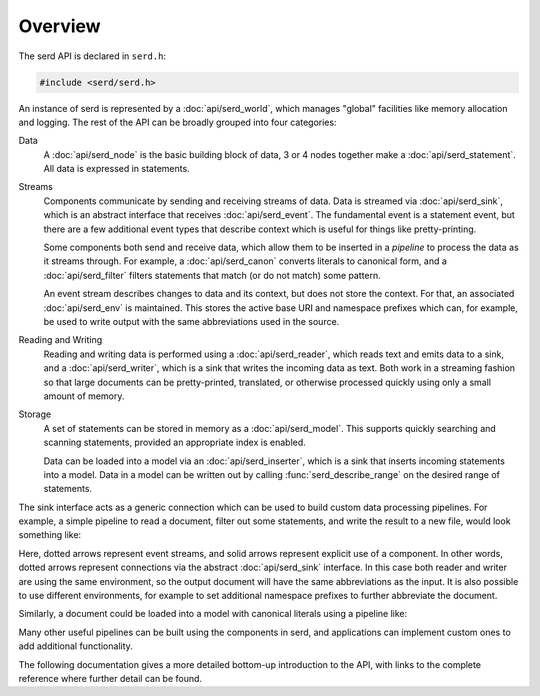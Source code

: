 ..
   Copyright 2020-2021 David Robillard <d@drobilla.net>
   SPDX-License-Identifier: ISC

========
Overview
========

.. default-domain:: c
.. highlight:: c

The serd API is declared in ``serd.h``:

.. code-block:: c

   #include <serd/serd.h>

An instance of serd is represented by a :doc:`api/serd_world`,
which manages "global" facilities like memory allocation and logging.
The rest of the API can be broadly grouped into four categories:

Data
   A :doc:`api/serd_node` is the basic building block of data,
   3 or 4 nodes together make a :doc:`api/serd_statement`.
   All data is expressed in statements.

Streams
   Components communicate by sending and receiving streams of data.
   Data is streamed via :doc:`api/serd_sink`,
   which is an abstract interface that receives :doc:`api/serd_event`.
   The fundamental event is a statement event,
   but there are a few additional event types that describe context which is useful for things like pretty-printing.

   Some components both send and receive data,
   which allow them to be inserted in a `pipeline` to process the data as it streams through.
   For example,
   a :doc:`api/serd_canon` converts literals to canonical form,
   and a :doc:`api/serd_filter` filters statements that match (or do not match) some pattern.

   An event stream describes changes to data and its context,
   but does not store the context.
   For that, an associated :doc:`api/serd_env` is maintained.
   This stores the active base URI and namespace prefixes which can,
   for example,
   be used to write output with the same abbreviations used in the source.

Reading and Writing
   Reading and writing data is performed using a :doc:`api/serd_reader`,
   which reads text and emits data to a sink,
   and a :doc:`api/serd_writer`,
   which is a sink that writes the incoming data as text.
   Both work in a streaming fashion so that large documents can be pretty-printed,
   translated,
   or otherwise processed quickly using only a small amount of memory.

Storage
   A set of statements can be stored in memory as a :doc:`api/serd_model`.
   This supports quickly searching and scanning statements,
   provided an appropriate index is enabled.

   Data can be loaded into a model via an :doc:`api/serd_inserter`,
   which is a sink that inserts incoming statements into a model.
   Data in a model can be written out by calling :func:`serd_describe_range` on the desired range of statements.

The sink interface acts as a generic connection which can be used to build custom data processing pipelines.
For example,
a simple pipeline to read a document, filter out some statements, and write the result to a new file,
would look something like:

.. image:: ../_static/writer_pipeline.svg

Here, dotted arrows represent event streams,
and solid arrows represent explicit use of a component.
In other words, dotted arrows represent connections via the abstract :doc:`api/serd_sink` interface.
In this case both reader and writer are using the same environment,
so the output document will have the same abbreviations as the input.
It is also possible to use different environments,
for example to set additional namespace prefixes to further abbreviate the document.

Similarly, a document could be loaded into a model with canonical literals using a pipeline like:

.. image:: ../_static/model_pipeline.svg

Many other useful pipelines can be built using the components in serd,
and applications can implement custom ones to add additional functionality.

The following documentation gives a more detailed bottom-up introduction to the API,
with links to the complete reference where further detail can be found.
